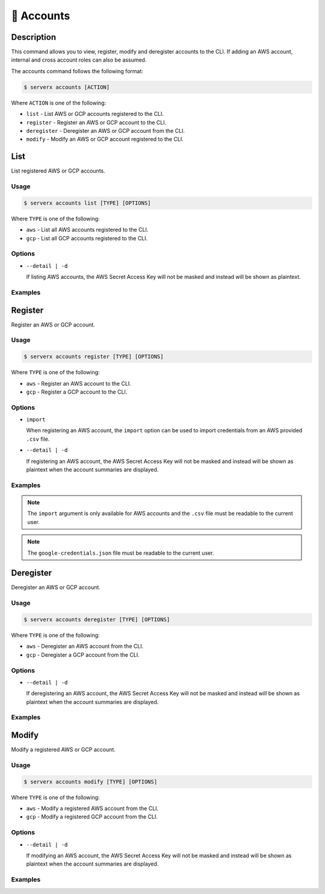 ************
📄 Accounts
************

Description
===========

This command allows you to view, register, modify and deregister accounts
to the CLI. If adding an AWS account, internal and cross account roles
can also be assumed.

The accounts command follows the following format:

.. code-block:: console

  $ serverx accounts [ACTION]

Where ``ACTION`` is one of the following:

* ``list`` - List AWS or GCP accounts registered to the CLI.
* ``register`` - Register an AWS or GCP account to the CLI.
* ``deregister`` - Deregister an AWS or GCP account from the CLI.
* ``modify`` - Modify an AWS or GCP account registered to the CLI.

List
====

List registered AWS or GCP accounts.

Usage
*****

.. code-block:: console

  $ serverx accounts list [TYPE] [OPTIONS]

Where ``TYPE`` is one of the following:

* ``aws`` - List all AWS accounts registered to the CLI.
* ``gcp`` - List all GCP accounts registered to the CLI.

Options
*******

* ``--detail | -d``
  
  If listing AWS accounts, the AWS Secret Access Key will not be masked and instead
  will be shown as plaintext.

Examples
********

.. code-block:: console
  :caption: The example below shows that executing the ``list aws`` command without any arguments displays all the AWS accounts registered with the CLI to the console.

  $ serverx accounts list aws
  [INFO] Located config file
  ┌──────────────┬──────────────────────┬──────────────────────────────────────────┬─────────────────────────────────────────────┐
  │ Account Name │ Access Key           │ Secret Access Key                        │ Role ARN                                    │
  ├──────────────┼──────────────────────┼──────────────────────────────────────────┼─────────────────────────────────────────────┤
  │ Personal     │ AKIAIOSFODNN7EXAMPLE │ ************************************EKEY │ arn:aws:iam::123456789012:role/Example_Role │
  └──────────────┴──────────────────────┴──────────────────────────────────────────┴─────────────────────────────────────────────┘

.. code-block:: console
  :caption: This example shows that executing the ``list gcp`` command displays all the GCP accounts registered with the CLI to the console.

  $ serverx accounts list aws
  [INFO] Located config file
  ┌──────────────┬────────────────┬──────────────────────────────────┐
  │ Account Name │ Project ID     │ Credentials File Location        │
  ├──────────────┼────────────────┼──────────────────────────────────┤
  │ gcpExample   │ gcp-project-id │ /PATH/TO/google-credentials.json │
  └──────────────┴────────────────┴──────────────────────────────────┘

Register
========

Register an AWS or GCP account.

Usage
*****

.. code-block:: console

  $ serverx accounts register [TYPE] [OPTIONS]

Where ``TYPE`` is one of the following:

* ``aws`` - Register an AWS account to the CLI.
* ``gcp`` - Register a GCP account to the CLI.

Options
*******

* ``import``

  When registering an AWS account, the ``import`` option can be used to import
  credentials from an AWS provided ``.csv`` file.
* ``--detail | -d``
  
  If registering an AWS account, the AWS Secret Access Key will not be masked and instead
  will be shown as plaintext when the account summaries are displayed.

Examples
********

.. code-block:: console
  :caption: The example below shows that executing the ``register aws`` command starts the registration process for an AWS account to the CLI.

  $ serverx accounts register aws
  [INFO] Located config file
  ? AWS Account Name Personal
  ? AWS Access Key AKIAIOSFODNN7EXAMPLE
  ? AWS Secret Access Key wJalrXUtnFEMI/K7MDENG/bPxRfiCYEXAMPLEKEY
  ? Do you need to assume a role? Yes
  ? Role ARN arn:aws:iam::123456789012:role/Example_Role
  [INFO] Successfully saved to config file
  ┌──────────────┬──────────────────────┬──────────────────────────────────────────┬─────────────────────────────────────────────┐
  │ Account Name │ Access Key           │ Secret Access Key                        │ Role ARN                                    │
  ├──────────────┼──────────────────────┼──────────────────────────────────────────┼─────────────────────────────────────────────┤
  │ Personal     │ AKIAIOSFODNN7EXAMPLE │ ************************************EKEY │ arn:aws:iam::123456789012:role/Example_Role │
  └──────────────┴──────────────────────┴──────────────────────────────────────────┴─────────────────────────────────────────────┘

.. code-block:: console
  :caption: This example shows that executing the ``register aws import`` command starts the registration process for a AWS account to the CLI by importing an existing ``.csv`` credentials file.

  $ serverx accounts register aws import
  [INFO] Located config file
  ? AWS Credentials File /PATH/TO/user_accessKeys.csv
  ? AWS Account Name Work
  ? Do you need to assume a role? No
  [INFO] Successfully saved to config file
  [INFO] Located config file
  ┌──────────────┬──────────────────────┬──────────────────────────────────────────┬─────────────────────────────────────────────┐
  │ Account Name │ Access Key           │ Secret Access Key                        │ Role ARN                                    │
  ├──────────────┼──────────────────────┼──────────────────────────────────────────┼─────────────────────────────────────────────┤
  │ Personal     │ AKIAIOSFODNN7EXAMPLE │ ************************************EKEY │ arn:aws:iam::123456789012:role/Example_Role │
  ├──────────────┼──────────────────────┼──────────────────────────────────────────┼─────────────────────────────────────────────┤
  │ Work         │ AKIAIOSFODNN8EXAMPLE │ ************************************FKEY │ N/A                                         │
  └──────────────┴──────────────────────┴──────────────────────────────────────────┴─────────────────────────────────────────────┘

.. note::
  The ``import`` argument is only available for AWS accounts and the ``.csv`` file
  must be readable to the current user.

.. code-block:: console
  :caption: The example below shows that executing the ``register gcp`` command starts the registration process for a GCP account to the CLI.

  $ serverx accounts register gcp
  [INFO] Located config file
  ? Account Name gcpExample
  ? Project ID gcp-project-id
  ? Credentials File Location /PATH/TO/google-credentials.json
  [INFO] Successfully saved to config file
  [INFO] Located config file
  ┌──────────────┬────────────────┬──────────────────────────────────┐
  │ Account Name │ Project ID     │ Credentials File Location        │
  ├──────────────┼────────────────┼──────────────────────────────────┤
  │ gcpExample   │ gcp-project-id │ /PATH/TO/google-credentials.json │
  └──────────────┴────────────────┴──────────────────────────────────┘

.. note::
  The ``google-credentials.json`` file must be readable to the current user.

Deregister
==========

Deregister an AWS or GCP account.

Usage
*****

.. code-block:: console

  $ serverx accounts deregister [TYPE] [OPTIONS]

Where ``TYPE`` is one of the following:

* ``aws`` - Deregister an AWS account from the CLI.
* ``gcp`` - Deregister a GCP account from the CLI.

Options
*******

* ``--detail | -d``
  
  If deregistering an AWS account, the AWS Secret Access Key will not be masked
  and instead will be shown as plaintext when the account summaries are displayed.

Examples
********

.. code-block:: console
  :caption: The example below shows that executing the ``deregister aws`` command starts the deregistration process for an AWS account from the CLI.

  $ serverx accounts deregister aws
  [INFO] Located config file
  ? AWS account name to deregister Work
  [INFO] Successfully saved to config file
  [INFO] Located config file
  ┌──────────────┬──────────────────────┬──────────────────────────────────────────┬─────────────────────────────────────────────┐
  │ Account Name │ Access Key           │ Secret Access Key                        │ Role ARN                                    │
  ├──────────────┼──────────────────────┼──────────────────────────────────────────┼─────────────────────────────────────────────┤
  │ Personal     │ AKIAIOSFODNN7EXAMPLE │ ************************************EKEY │ arn:aws:iam::123456789012:role/Example_Role │
  └──────────────┴──────────────────────┴──────────────────────────────────────────┴─────────────────────────────────────────────┘

.. code-block:: console
  :caption: This example shows that executing the ``deregister gcp`` command starts the deregistration process for an GCP account from the CLI.

  $ serverx accounts deregister gcp
  [INFO] Located config file
  ? GCP account name to deregister gcpExample
  [INFO] Successfully saved to config file
  [INFO] Located config file
  ┌──────────────┬────────────┬───────────────────────────┐
  │ Account Name │ Project ID │ Credentials File Location │
  └──────────────┴────────────┴───────────────────────────┘

Modify
======

Modify a registered AWS or GCP account.

Usage
*****

.. code-block:: console

  $ serverx accounts modify [TYPE] [OPTIONS]

Where ``TYPE`` is one of the following:

* ``aws`` - Modify a registered AWS account from the CLI.
* ``gcp`` - Modify a registered GCP account from the CLI.

Options
*******

* ``--detail | -d``
  
  If modifying an AWS account, the AWS Secret Access Key will not be masked
  and instead will be shown as plaintext when the account summaries are displayed.

Examples
********

.. code-block:: console
  :caption: The example below shows that executing the ``modify aws`` command starts the modification process for an AWS account from the CLI.

  $ serverx accounts modify aws
  [INFO] Located config file
  ? AWS account name to modify Personal
  ? AWS Account Name Personal
  ? AWS Access Key AKIAIOSFODNN7EXAMPLE
  ? AWS Secret Access Key [hidden]
  ? Do you need to assume a role? No
  [INFO] Successfully saved to config file
  [INFO] Located config file
  ┌──────────────┬──────────────────────┬──────────────────────────────────────────┬──────────┐
  │ Account Name │ Access Key           │ Secret Access Key                        │ Role ARN │
  ├──────────────┼──────────────────────┼──────────────────────────────────────────┼──────────┤
  │ Personal     │ AKIAIOSFODNN7EXAMPLE │ ************************************EKEY │ N/A      │
  └──────────────┴──────────────────────┴──────────────────────────────────────────┴──────────┘

.. code-block:: console
  :caption: This example shows that executing the ``modify gcp`` command starts the modification process for an GCP account from the CLI.

  $ serverx accounts modify gcp
  [INFO] Located config file
  ? GCP account name to modify gcpExample
  ? Account Name gcpExample
  ? Project ID gcp-project-id
  ? Credentials File Location /NEW/PATH/TO/google-credentials.json
  [INFO] Successfully saved to config file
  [INFO] Located config file
  ┌──────────────┬────────────────┬──────────────────────────────────────┐
  │ Account Name │ Project ID     │ Credentials File Location            │
  ├──────────────┼────────────────┼──────────────────────────────────────┤
  │ gcpExample   │ gcp-project-id │ /NEW/PATH/TO/google-credentials.json │
  └──────────────┴────────────────┴──────────────────────────────────────┘